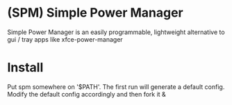 * (SPM) Simple Power Manager
  Simple Power Manager is an easily programmable,
lightweight alternative to gui / tray apps like xfce-power-manager

* Install
  Put spm somewhere on '$PATH'. The first run will generate a default config. Modify the default config accordingly and then fork it &
